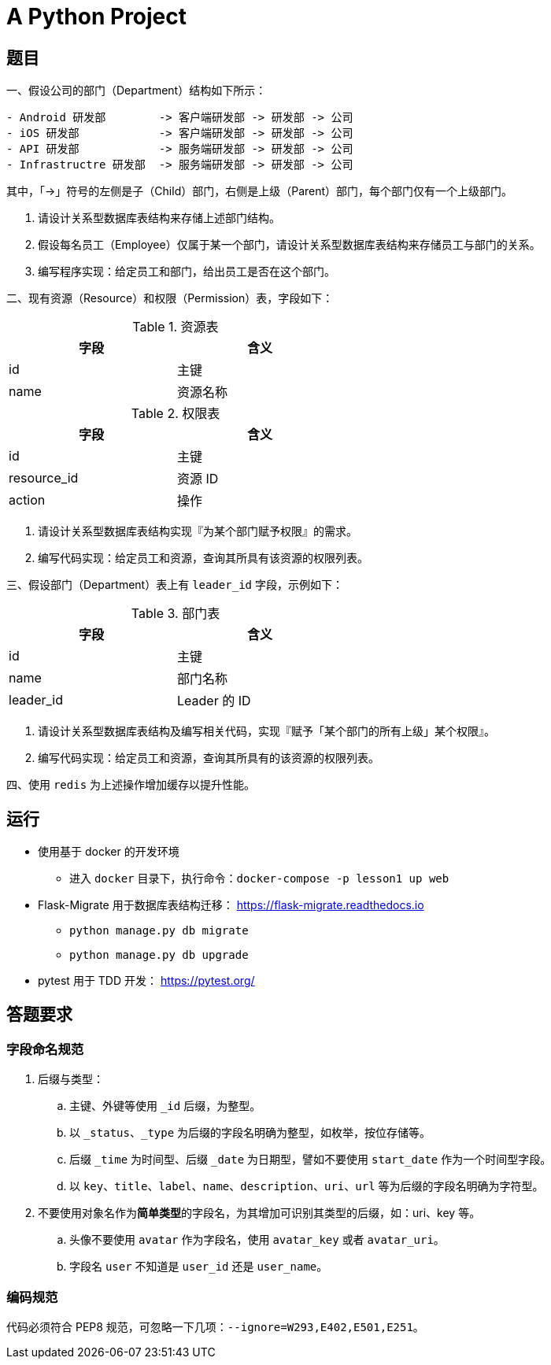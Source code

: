 = A Python Project

== 题目

一、假设公司的部门（Department）结构如下所示：

....
- Android 研发部        -> 客户端研发部 -> 研发部 -> 公司
- iOS 研发部            -> 客户端研发部 -> 研发部 -> 公司
- API 研发部            -> 服务端研发部 -> 研发部 -> 公司
- Infrastructre 研发部  -> 服务端研发部 -> 研发部 -> 公司
....

其中，「->」符号的左侧是子（Child）部门，右侧是上级（Parent）部门，每个部门仅有一个上级部门。

1. 请设计关系型数据库表结构来存储上述部门结构。
2. 假设每名员工（Employee）仅属于某一个部门，请设计关系型数据库表结构来存储员工与部门的关系。
3. 编写程序实现：给定员工和部门，给出员工是否在这个部门。

二、现有资源（Resource）和权限（Permission）表，字段如下：

.资源表
[cols="2", width="50%", frame="topbot", options="header"]
|====
| 字段 | 含义
| id | 主键
| name | 资源名称
|====


.权限表
[cols="2", width="50%", frame="topbot", options="header"]
|====
| 字段 | 含义
| id | 主键
| resource_id | 资源 ID
| action | 操作
|====

1. 请设计关系型数据库表结构实现『为某个部门赋予权限』的需求。
2. 编写代码实现：给定员工和资源，查询其所具有该资源的权限列表。

三、假设部门（Department）表上有 `leader_id` 字段，示例如下：

.部门表
[cols="2", width="50%", frame="topbot", options="header"]
|====
| 字段 | 含义
| id | 主键
| name | 部门名称
| leader_id | Leader 的 ID
|====

1. 请设计关系型数据库表结构及编写相关代码，实现『赋予「某个部门的所有上级」某个权限』。
2. 编写代码实现：给定员工和资源，查询其所具有的该资源的权限列表。

四、使用 `redis` 为上述操作增加缓存以提升性能。

== 运行

- 使用基于 docker 的开发环境
  * 进入 `docker` 目录下，执行命令：`docker-compose -p lesson1 up web`
- Flask-Migrate 用于数据库表结构迁移： https://flask-migrate.readthedocs.io[]
  * `python manage.py db migrate`
  * `python manage.py db upgrade`
- pytest 用于 TDD 开发： https://pytest.org/[]


== 答题要求

=== 字段命名规范

. 后缀与类型：
.. 主键、外键等使用 `_id` 后缀，为整型。
.. 以 `_status`、`_type` 为后缀的字段名明确为整型，如枚举，按位存储等。
.. 后缀 `_time` 为时间型、后缀 `_date` 为日期型，譬如不要使用 `start_date` 作为一个时间型字段。
.. 以 `key`、`title`、`label`、`name`、`description`、`uri`、`url` 等为后缀的字段名明确为字符型。
. 不要使用对象名作为**简单类型**的字段名，为其增加可识别其类型的后缀，如：uri、key 等。
.. 头像不要使用 `avatar` 作为字段名，使用 `avatar_key` 或者 `avatar_uri`。
.. 字段名 `user` 不知道是 `user_id` 还是 `user_name`。 

=== 编码规范

代码必须符合 PEP8 规范，可忽略一下几项：`--ignore=W293,E402,E501,E251`。
